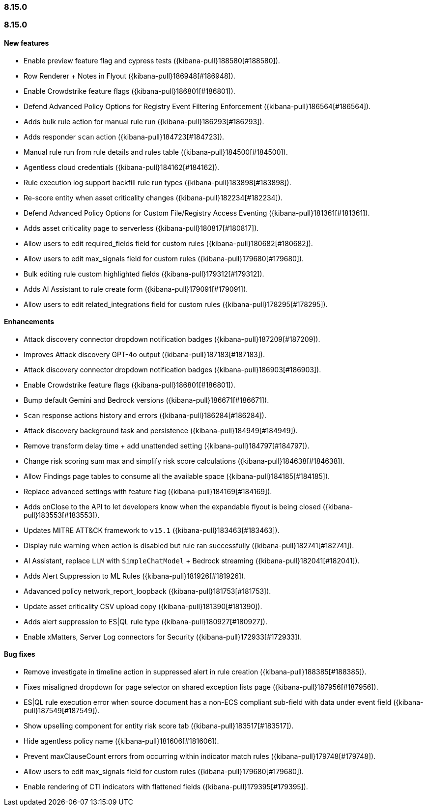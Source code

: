 [[release-notes-header-8.15.0]]
=== 8.15.0

[discrete]
[[release-notes-8.15.0]]
=== 8.15.0

[discrete]
[[features-8.15.0]]
==== New features
* Enable preview feature flag and cypress tests ({kibana-pull}188580[#188580]).
* Row Renderer + Notes in Flyout ({kibana-pull}186948[#186948]).
* Enable Crowdstrike feature flags ({kibana-pull}186801[#186801]).
* Defend Advanced Policy Options for Registry Event Filtering Enforcement ({kibana-pull}186564[#186564]).
* Adds bulk rule action for manual rule run ({kibana-pull}186293[#186293]).
* Adds responder `scan` action ({kibana-pull}184723[#184723]).
* Manual rule run from rule details and rules table ({kibana-pull}184500[#184500]).
* Agentless cloud credentials ({kibana-pull}184162[#184162]).
* Rule execution log support backfill rule run types ({kibana-pull}183898[#183898]).
* Re-score entity when asset criticality changes ({kibana-pull}182234[#182234]).
* Defend Advanced Policy Options for Custom File/Registry Access Eventing ({kibana-pull}181361[#181361]).
* Adds asset criticality page to serverless ({kibana-pull}180817[#180817]).
* Allow users to edit required_fields field for custom rules ({kibana-pull}180682[#180682]).
* Allow users to edit max_signals field for custom rules ({kibana-pull}179680[#179680]).
* Bulk editing rule custom highlighted fields ({kibana-pull}179312[#179312]).
* Adds AI Assistant to rule create form ({kibana-pull}179091[#179091]).
* Allow users to edit related_integrations field for custom rules ({kibana-pull}178295[#178295]).

[discrete]
[[enhancements-8.15.0]]
==== Enhancements

* Attack discovery connector dropdown notification badges ({kibana-pull}187209[#187209]).
* Improves Attack discovery GPT-4o output ({kibana-pull}187183[#187183]).
* Attack discovery connector dropdown notification badges ({kibana-pull}186903[#186903]).
* Enable Crowdstrike feature flags ({kibana-pull}186801[#186801]).
* Bump default Gemini and Bedrock versions ({kibana-pull}186671[#186671]).
* `Scan` response actions history and errors ({kibana-pull}186284[#186284]).
* Attack discovery background task and persistence ({kibana-pull}184949[#184949]).
* Remove transform delay time + add unattended setting ({kibana-pull}184797[#184797]).
* Change risk scoring sum max and simplify risk score calculations ({kibana-pull}184638[#184638]).
* Allow Findings page tables to consume all the available space ({kibana-pull}184185[#184185]).
* Replace advanced settings with feature flag ({kibana-pull}184169[#184169]).
* Adds onClose to the API to let developers know when the expandable flyout is being closed ({kibana-pull}183553[#183553]).
* Updates MITRE ATT&CK framework to `v15.1` ({kibana-pull}183463[#183463]).
* Display rule warning when action is disabled but rule ran successfully ({kibana-pull}182741[#182741]).
* AI Assistant, replace `LLM` with `SimpleChatModel` + Bedrock streaming ({kibana-pull}182041[#182041]).
* Adds Alert Suppression to ML Rules ({kibana-pull}181926[#181926]).
* Adavanced policy network_report_loopback ({kibana-pull}181753[#181753]).
* Update asset criticality CSV upload copy ({kibana-pull}181390[#181390]).
* Adds alert suppression to ES|QL rule type ({kibana-pull}180927[#180927]).
* Enable xMatters, Server Log connectors for Security ({kibana-pull}172933[#172933]).

[discrete]
[[bug-fixes-8.15.0]]
==== Bug fixes
* Remove investigate in timeline action in suppressed alert in rule creation ({kibana-pull}188385[#188385]).
* Fixes misaligned dropdown for page selector on shared exception lists page ({kibana-pull}187956[#187956]).
* ES|QL rule execution error when source document has a non-ECS compliant sub-field with data under event field ({kibana-pull}187549[#187549]).
* Show upselling component for entity risk score tab ({kibana-pull}183517[#183517]).
* Hide agentless policy name ({kibana-pull}181606[#181606]).
* Prevent maxClauseCount errors from occurring within indicator match rules ({kibana-pull}179748[#179748]).
* Allow users to edit max_signals field for custom rules ({kibana-pull}179680[#179680]).
* Enable rendering of CTI indicators with flattened fields ({kibana-pull}179395[#179395]).